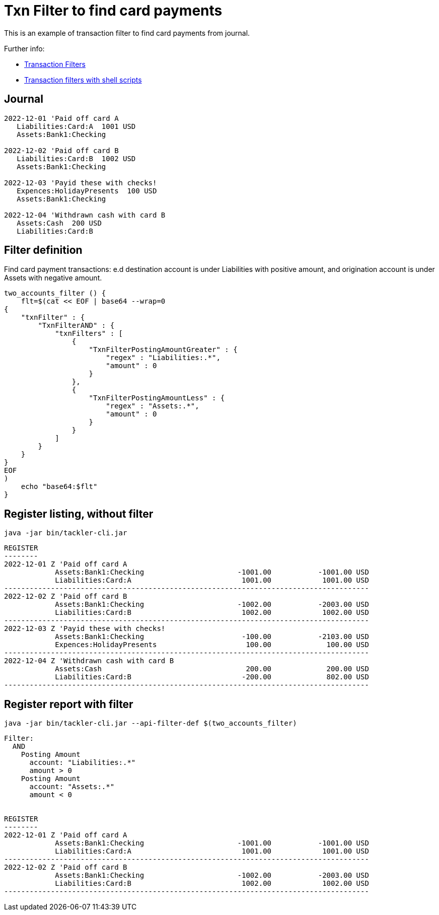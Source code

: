 = Txn Filter to find card payments
:page-date: 2022-12-23 00:00:00 Z
:page-last_modified_at: 2022-12-24 12:00:00 Z

This is an example of transaction filter to find card payments from journal.

Further info:

* xref:usage:txn-filters.adoc[Transaction Filters]
* xref:usage:index.adoc#txn-filters-shell[Transaction filters with shell scripts]

== Journal

....
2022-12-01 'Paid off card A
   Liabilities:Card:A  1001 USD
   Assets:Bank1:Checking

2022-12-02 'Paid off card B
   Liabilities:Card:B  1002 USD
   Assets:Bank1:Checking

2022-12-03 'Payid these with checks!
   Expences:HolidayPresents  100 USD
   Assets:Bank1:Checking

2022-12-04 'Withdrawn cash with card B
   Assets:Cash  200 USD
   Liabilities:Card:B
....


==  Filter definition

Find card payment transactions: e.d destination account is under Liabilities with positive amount, and origination account is under Assets with negative amount.
 
....
two_accounts_filter () {
    flt=$(cat << EOF | base64 --wrap=0
{
    "txnFilter" : {
        "TxnFilterAND" : {
            "txnFilters" : [
                {
                    "TxnFilterPostingAmountGreater" : {
			"regex" : "Liabilities:.*",
			"amount" : 0
                    }
                },
                {
                    "TxnFilterPostingAmountLess" : {
			"regex" : "Assets:.*",
			"amount" : 0
                    }
                }
            ]
        }
    }
}
EOF
)
    echo "base64:$flt"
}
....



== Register listing, without filter

....
java -jar bin/tackler-cli.jar
....

....
REGISTER
--------
2022-12-01 Z 'Paid off card A
            Assets:Bank1:Checking                      -1001.00           -1001.00 USD
            Liabilities:Card:A                          1001.00            1001.00 USD
--------------------------------------------------------------------------------------
2022-12-02 Z 'Paid off card B
            Assets:Bank1:Checking                      -1002.00           -2003.00 USD
            Liabilities:Card:B                          1002.00            1002.00 USD
--------------------------------------------------------------------------------------
2022-12-03 Z 'Payid these with checks!
            Assets:Bank1:Checking                       -100.00           -2103.00 USD
            Expences:HolidayPresents                     100.00             100.00 USD
--------------------------------------------------------------------------------------
2022-12-04 Z 'Withdrawn cash with card B
            Assets:Cash                                  200.00             200.00 USD
            Liabilities:Card:B                          -200.00             802.00 USD
--------------------------------------------------------------------------------------
....


== Register report with filter

....
java -jar bin/tackler-cli.jar --api-filter-def $(two_accounts_filter)
....

....
Filter:
  AND
    Posting Amount
      account: "Liabilities:.*"
      amount > 0
    Posting Amount
      account: "Assets:.*"
      amount < 0


REGISTER
--------
2022-12-01 Z 'Paid off card A
            Assets:Bank1:Checking                      -1001.00           -1001.00 USD
            Liabilities:Card:A                          1001.00            1001.00 USD
--------------------------------------------------------------------------------------
2022-12-02 Z 'Paid off card B
            Assets:Bank1:Checking                      -1002.00           -2003.00 USD
            Liabilities:Card:B                          1002.00            1002.00 USD
--------------------------------------------------------------------------------------
....

